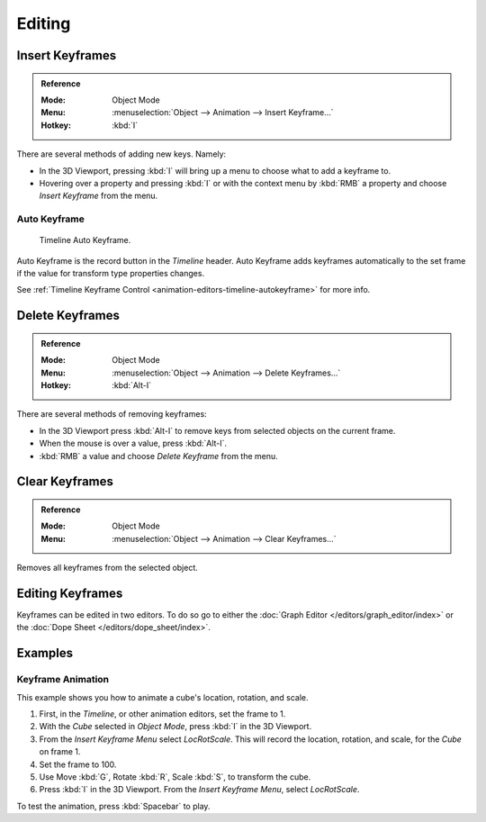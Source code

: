 
*******
Editing
*******

.. _bpy.ops.anim.keyframe_insert:

Insert Keyframes
================

.. admonition:: Reference
   :class: refbox

   :Mode:      Object Mode
   :Menu:      :menuselection:`Object --> Animation --> Insert Keyframe...`
   :Hotkey:    :kbd:`I`

There are several methods of adding new keys. Namely:

- In the 3D Viewport, pressing :kbd:`I` will bring up a menu to choose what to add a keyframe to.
- Hovering over a property and pressing :kbd:`I` or with the context menu by :kbd:`RMB`
  a property and choose *Insert Keyframe* from the menu.


Auto Keyframe
-------------

.. figure:: /images/editors_timeline_keyframes-auto.png

   Timeline Auto Keyframe.

Auto Keyframe is the record button in the *Timeline* header. Auto Keyframe adds
keyframes automatically to the set frame if the value for transform type properties changes.

See :ref:`Timeline Keyframe Control <animation-editors-timeline-autokeyframe>` for more info.


.. _bpy.ops.anim.keyframe_delete:

Delete Keyframes
================

.. admonition:: Reference
   :class: refbox

   :Mode:      Object Mode
   :Menu:      :menuselection:`Object --> Animation --> Delete Keyframes...`
   :Hotkey:    :kbd:`Alt-I`

There are several methods of removing keyframes:

- In the 3D Viewport press :kbd:`Alt-I` to remove keys from selected objects on the current frame.
- When the mouse is over a value, press :kbd:`Alt-I`.
- :kbd:`RMB` a value and choose *Delete Keyframe* from the menu.


.. _bpy.ops.anim.keyframe_clear:

Clear Keyframes
===============

.. admonition:: Reference
   :class: refbox

   :Mode:      Object Mode
   :Menu:      :menuselection:`Object --> Animation --> Clear Keyframes...`

Removes all keyframes from the selected object.


Editing Keyframes
=================

Keyframes can be edited in two editors. To do so go to either
the :doc:`Graph Editor </editors/graph_editor/index>`
or the :doc:`Dope Sheet </editors/dope_sheet/index>`.


Examples
========

Keyframe Animation
------------------

This example shows you how to animate a cube's location, rotation, and scale.

#. First, in the *Timeline*, or other animation editors, set the frame to 1.
#. With the *Cube* selected in *Object Mode*, press :kbd:`I` in the 3D Viewport.
#. From the *Insert Keyframe Menu* select *LocRotScale*.
   This will record the location, rotation, and scale, for the *Cube* on frame 1.
#. Set the frame to 100.
#. Use Move :kbd:`G`, Rotate :kbd:`R`, Scale :kbd:`S`, to transform the cube.
#. Press :kbd:`I` in the 3D Viewport. From the *Insert Keyframe Menu*, select *LocRotScale*.

To test the animation, press :kbd:`Spacebar` to play.

.. TODO2.8
   .. figure:: /images/animation_keyframes_editing_keyframe-animation-examples.png
      :width: 600px

      The animation on frames 1, 50 and 100.
